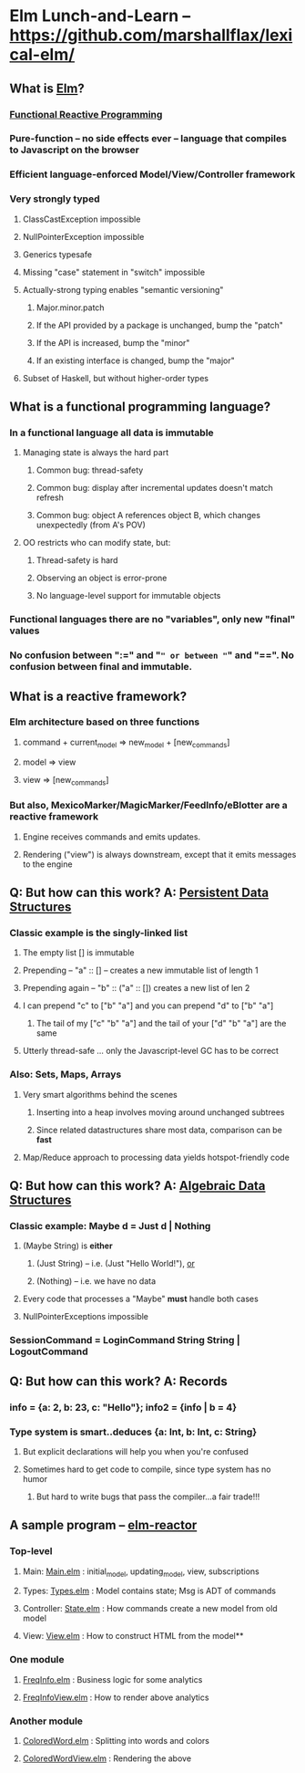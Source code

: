 * Elm Lunch-and-Learn -- [[https://github.com/marshallflax/lexical-elm/][https://github.com/marshallflax/lexical-elm/]]
** What is [[http://elm-lang.org/][Elm]]?
*** [[https://en.wikipedia.org/wiki/Functional_reactive_programming][Functional Reactive Programming]]
*** Pure-function -- no side effects ever -- language that compiles to Javascript on the browser
*** Efficient language-enforced Model/View/Controller framework
*** Very strongly typed
**** ClassCastException impossible
**** NullPointerException impossible
**** Generics typesafe
**** Missing "case" statement in "switch" impossible
**** Actually-strong typing enables "semantic versioning"
***** Major.minor.patch
***** If the API provided by a package is unchanged, bump the "patch"
***** If the API is increased, bump the "minor"
***** If an existing interface is changed, bump the "major"
**** Subset of Haskell, but without higher-order types
** What is a functional programming language?
*** In a functional language all data is *immutable*
**** Managing state is always the hard part
***** Common bug: thread-safety
***** Common bug: display after incremental updates doesn't match refresh
***** Common bug: object A references object B, which changes unexpectedly (from A's POV)
**** OO restricts who can modify state, but:
***** Thread-safety is hard
***** Observing an object is error-prone
***** No language-level support for immutable objects
*** Functional languages there are no "variables", only new "final" values
*** No confusion between ":=" and "=" or between "=" and "==".  No confusion between final and immutable.
** What is a reactive framework?
*** Elm architecture based on three functions
**** command + current_model => new_model + [new_commands]
**** model => view
**** view => [new_commands]
*** But also, MexicoMarker/MagicMarker/FeedInfo/eBlotter are a reactive framework
**** Engine receives commands and emits updates.
**** Rendering ("view") is always downstream, except that it emits messages to the engine
** Q: But how can this work? A: _Persistent Data Structures_
*** Classic example is the singly-linked list
**** The empty list [] is immutable
**** Prepending -- "a" :: [] -- creates a new immutable list of length 1
**** Prepending again -- "b" :: ("a" :: []) creates a new list of len 2
**** I can prepend "c" to ["b" "a"] and you can prepend "d" to ["b" "a"]
***** The tail of my ["c" "b" "a"] and the tail of your ["d" "b" "a"] are the same
**** Utterly thread-safe ... only the Javascript-level GC has to be correct
*** Also: Sets, Maps, Arrays
**** Very smart algorithms behind the scenes
***** Inserting into a heap involves moving around unchanged subtrees
***** Since related datastructures share most data, comparison can be *fast*
**** Map/Reduce approach to processing data yields hotspot-friendly code
** Q: But how can this work? A: _Algebraic Data Structures_
*** Classic example: Maybe d = Just d | Nothing
**** (Maybe String) is *either*
***** (Just String) -- i.e. (Just "Hello World!"), _or_
***** (Nothing) -- i.e. we have no data
**** Every code that processes a "Maybe" *must* handle both cases
**** NullPointerExceptions impossible
*** SessionCommand = LoginCommand String String | LogoutCommand
** Q: But how can this work? A: Records
*** info = {a: 2, b: 23, c: "Hello"}; info2 = {info | b = 4}
*** Type system is smart..deduces {a: Int, b: Int, c: String}
**** But explicit declarations will help you when you're confused
**** Sometimes hard to get code to compile, since type system has no humor
***** But hard to write bugs that pass the compiler...a fair trade!!!
** A sample program -- [[http://localhost:8000/src/Main.elm][elm-reactor]]
*** Top-level
**** Main: [[file:src/Main.elm][Main.elm]] : initial_model, updating_model, view, subscriptions
**** Types: [[file:src/Types.elm][Types.elm]] : Model contains state; Msg is ADT of commands
**** Controller: [[file:src/State.elm][State.elm]] : How commands create a new model from old model
**** View: [[file:src/View.elm][View.elm]] : How to construct HTML from the model**
*** One module
**** [[file:src/FreqInfo.elm][FreqInfo.elm]] : Business logic for some analytics
**** [[file:src/FreqInfoView.elm][FreqInfoView.elm]] : How to render above analytics
*** Another module
**** [[file:src/ColoredWord.elm][ColoredWord.elm]] : Splitting into words and colors
**** [[file:src/ColoredWordView.elm][ColoredWordView.elm]] : Rendering the above
